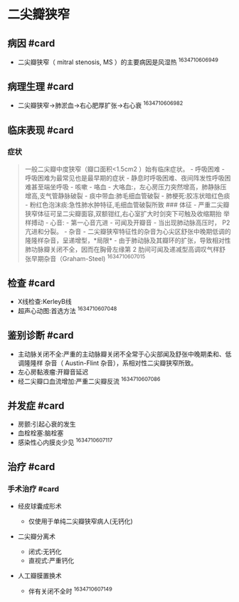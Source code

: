 * 二尖瓣狭窄
  :PROPERTIES:
  :CUSTOM_ID: 二尖瓣狭窄
  :ID:       20211122T213534.770815
  :END:
** 病因 #card
   :PROPERTIES:
   :CUSTOM_ID: 病因-card
   :END:

- 二尖瓣狭窄（ mitral stenosis, MS ）的主要病因是风湿热 ^1634710606949

** 病理生理 #card
   :PROPERTIES:
   :CUSTOM_ID: 病理生理-card
   :END:

- 二尖瓣狭窄->肺淤血->右心肥厚扩张->右心衰 ^1634710606982

** 临床表现 #card
   :PROPERTIES:
   :CUSTOM_ID: 临床表现-card
   :END:
*** 症状
    :PROPERTIES:
    :CUSTOM_ID: 症状
    :END:

#+begin_quote
  一般二尖瓣中度狭窄（瓣口面积<1.5cm2 ）始有临床症状。 - 呼吸困难 -
  呼吸困难为最常见也是最早期的症状 -
  静息时呼吸困难、夜间阵发性呼吸困难甚至端坐呼吸 - 咳嗽 - 咯血 -
  大咯血:，左心房压力突然增高，肺静脉压增高,支气管静脉破裂 -
  痰中带血:肺毛细血管破裂 - 肺梗死:胶冻状暗红色痰 -
  粉红色泡沫痰:急性肺水肿特征,毛细血管破裂所致 ### 体征 -
  严重二尖瓣狭窄体征可呈二尖瓣面容,双额钳红,右心室扩大时剑突下可触及收缩期抬
  举样搏动 - 心音: - 第一心音亢进 - 可闻及开瓣音 - 当出现肺动脉高压时，
  P2 亢进和分裂。 - 杂音 -
  二尖瓣狭窄特征性的杂音为心尖区舒张中晚期低调的隆隆样杂音，呈递增型，*局限* -
  由于肺动脉及其瓣环的扩张，导致相对性肺功脉瓣关闭不全，因而在胸骨左缘第
  2 肋间可闻及递减型高调叹气样舒张早期杂音（Graham-Steel) ^1634710607015
#+end_quote

** 检查 #card
   :PROPERTIES:
   :CUSTOM_ID: 检查-card
   :END:

- X线检查:KerleyB线
- 超声心动图:首选方法 ^1634710607048

** 鉴别诊断 #card
   :PROPERTIES:
   :CUSTOM_ID: 鉴别诊断-card
   :END:

- 主动脉关闭不全:严重的主动脉瓣关闭不全常于心尖部闻及舒张中晚期柔和、低调隆隆样
  杂音（ Austin-Flint 杂音），系相对性二尖瓣狭窄所致。
- 左心房黏液瘤:开瓣音延迟
- 经二尖瓣口血流增加:严重二尖瓣反流 ^1634710607086

** 并发症 #card
   :PROPERTIES:
   :CUSTOM_ID: 并发症-card
   :END:

- 房颤:引起心衰的发生
- 血栓栓塞:脑栓塞
- 感染性心内膜炎少见 ^1634710607117

** 治疗 #card
   :PROPERTIES:
   :CUSTOM_ID: 治疗-card
   :END:
*** 手术治疗 #card
    :PROPERTIES:
    :CUSTOM_ID: 手术治疗-card
    :END:

- 经皮球囊成形术

  - 仅使用于单纯二尖瓣狭窄病人(无钙化)

- 二尖瓣分离术

  - 闭式:无钙化
  - 直视式:严重钙化

- 人工瓣膜置换术

  - 伴有关闭不全时 ^1634710607149
